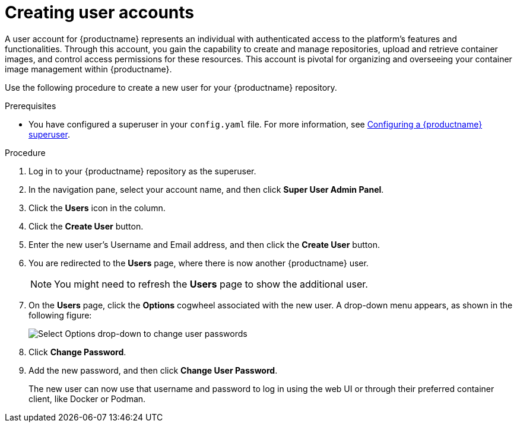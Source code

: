 
// module included in the following assemblies:

// * use_quay/master.adoc
// * quay_io/master.adoc

:_content-type: CONCEPT
[id="user-create"]
= Creating user accounts

A user account for {productname} represents an individual with authenticated access to the platform's features and functionalities. Through this account, you gain the capability to create and manage repositories, upload and retrieve container images, and control access permissions for these resources. This account is pivotal for organizing and overseeing your container image management within {productname}.

Use the following procedure to create a new user for your {productname} repository. 

.Prerequisites 

* You have configured a superuser in your `config.yaml` file. For more information, see link:https://docs.redhat.com/en/documentation/red_hat_quay/3/html-single/proof_of_concept_-_deploying_red_hat_quay/index#configuring-superuser[Configuring a {productname} superuser].

.Procedure 

. Log in to your {productname} repository as the superuser.

. In the navigation pane, select your account name, and then click *Super User Admin Panel*. 

. Click the *Users* icon in the column. 

. Click the *Create User* button. 

. Enter the new user's Username and Email address, and then click the *Create User* button. 

. You are redirected to the *Users* page, where there is now another {productname} user. 
+
[NOTE]
====
You might need to refresh the *Users* page to show the additional user. 
====

. On the *Users* page, click the *Options* cogwheel associated with the new user. A drop-down menu appears, as shown in the following figure:
+
image:user-options.png[Select Options drop-down to change user passwords]

. Click *Change Password*.

. Add the new password, and then click *Change User Password*. 
+
The new user can now use that username and password to log in using the web UI or through their preferred container client, like Docker or Podman.